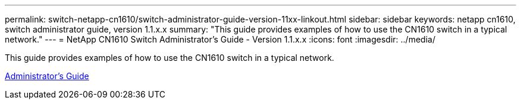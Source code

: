 ---
permalink: switch-netapp-cn1610/switch-administrator-guide-version-11xx-linkout.html
sidebar: sidebar
keywords: netapp cn1610, switch administrator guide, version 1.1.x.x
summary: "This guide provides examples of how to use the CN1610 switch in a typical network."
---
= NetApp CN1610 Switch Administrator's Guide - Version 1.1.x.x
:icons: font
:imagesdir: ../media/

[.lead]
This guide provides examples of how to use the CN1610 switch in a typical network.

https://library.netapp.com/ecm/ecm_download_file/ECMLP2811865[Administrator's Guide^]
